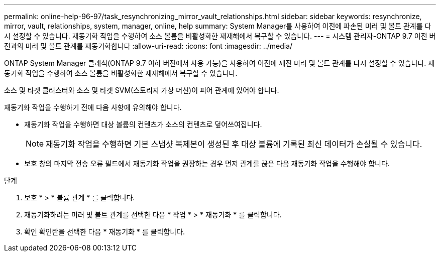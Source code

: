 ---
permalink: online-help-96-97/task_resynchronizing_mirror_vault_relationships.html 
sidebar: sidebar 
keywords: resynchronize, mirror, vault, relationships, system, manager, online, help 
summary: System Manager를 사용하여 이전에 파손된 미러 및 볼트 관계를 다시 설정할 수 있습니다. 재동기화 작업을 수행하여 소스 볼륨을 비활성화한 재재해에서 복구할 수 있습니다. 
---
= 시스템 관리자-ONTAP 9.7 이전 버전과의 미러 및 볼트 관계를 재동기화합니다
:allow-uri-read: 
:icons: font
:imagesdir: ../media/


[role="lead"]
ONTAP System Manager 클래식(ONTAP 9.7 이하 버전에서 사용 가능)을 사용하여 이전에 깨진 미러 및 볼트 관계를 다시 설정할 수 있습니다. 재동기화 작업을 수행하여 소스 볼륨을 비활성화한 재재해에서 복구할 수 있습니다.

소스 및 타겟 클러스터와 소스 및 타겟 SVM(스토리지 가상 머신)이 피어 관계에 있어야 합니다.

재동기화 작업을 수행하기 전에 다음 사항에 유의해야 합니다.

* 재동기화 작업을 수행하면 대상 볼륨의 컨텐츠가 소스의 컨텐츠로 덮어쓰여집니다.
+
[NOTE]
====
재동기화 작업을 수행하면 기본 스냅샷 복제본이 생성된 후 대상 볼륨에 기록된 최신 데이터가 손실될 수 있습니다.

====
* 보호 창의 마지막 전송 오류 필드에서 재동기화 작업을 권장하는 경우 먼저 관계를 끊은 다음 재동기화 작업을 수행해야 합니다.


.단계
. 보호 * > * 볼륨 관계 * 를 클릭합니다.
. 재동기화하려는 미러 및 볼트 관계를 선택한 다음 * 작업 * > * 재동기화 * 를 클릭합니다.
. 확인 확인란을 선택한 다음 * 재동기화 * 를 클릭합니다.

